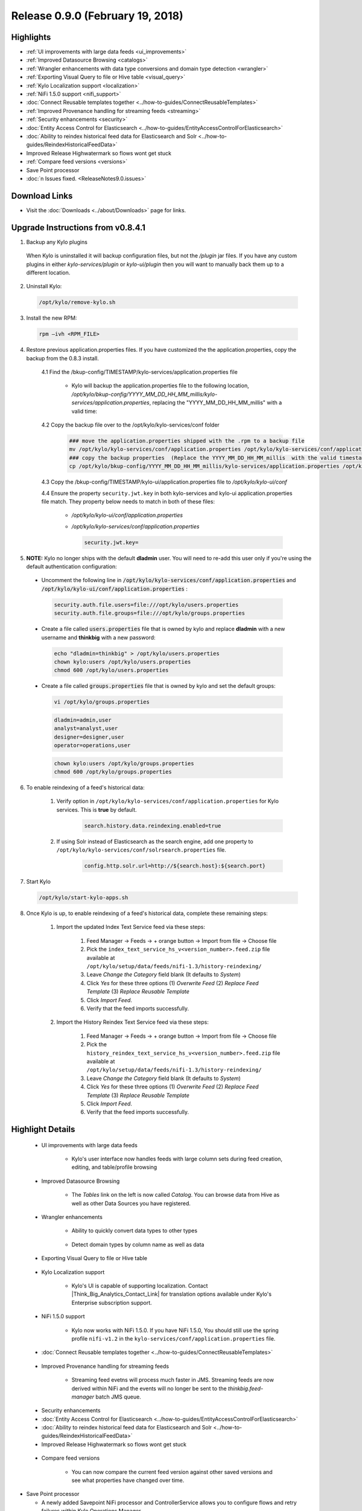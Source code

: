 Release 0.9.0 (February 19, 2018)
=================================

Highlights
----------
- :ref:`UI improvements with large data feeds <ui_improvements>`
- :ref:`Improved Datasource Browsing <catalogs>`
- :ref:`Wrangler enhancements with data type conversions and domain type detection <wrangler>`
- :ref:`Exporting Visual Query to file or Hive table <visual_query>`
- :ref:`Kylo Localization support <localization>`
- :ref:`NiFi 1.5.0 support <nifi_support>`
- :doc:`Connect Reusable templates together <../how-to-guides/ConnectReusableTemplates>`
- :ref:`Improved Provenance handling for streaming feeds <streaming>`
- :ref:`Security enhancements <security>`
- :doc:`Entity Access Control for Elasticsearch <../how-to-guides/EntityAccessControlForElasticsearch>`
- :doc:`Ability to reindex historical feed data for Elasticsearch and Solr <../how-to-guides/ReindexHistoricalFeedData>`
- Improved Release Highwatermark so flows wont get stuck
- :ref:`Compare feed versions <versions>`
- Save Point processor
- :doc:`n Issues fixed. <ReleaseNotes9.0.issues>`

Download Links
--------------
- Visit the :doc:`Downloads <../about/Downloads>` page for links.


Upgrade Instructions from v0.8.4.1
----------------------------------

1. Backup any Kylo plugins

  When Kylo is uninstalled it will backup configuration files, but not the `/plugin` jar files.
  If you have any custom plugins in either `kylo-services/plugin`  or `kylo-ui/plugin` then you will want to manually back them up to a different location.

2. Uninstall Kylo:

 .. code-block:: shell

   /opt/kylo/remove-kylo.sh

 ..

3. Install the new RPM:

 .. code-block:: shell

     rpm –ivh <RPM_FILE>

 ..

4. Restore previous application.properties files. If you have customized the the application.properties, copy the backup from the 0.8.3 install.

     4.1 Find the /bkup-config/TIMESTAMP/kylo-services/application.properties file

        - Kylo will backup the application.properties file to the following location, */opt/kylo/bkup-config/YYYY_MM_DD_HH_MM_millis/kylo-services/application.properties*, replacing the "YYYY_MM_DD_HH_MM_millis" with a valid time:

     4.2 Copy the backup file over to the /opt/kylo/kylo-services/conf folder

        .. code-block:: shell

          ### move the application.properties shipped with the .rpm to a backup file
          mv /opt/kylo/kylo-services/conf/application.properties /opt/kylo/kylo-services/conf/application.properties.0_8_3_template
          ### copy the backup properties  (Replace the YYYY_MM_DD_HH_MM_millis  with the valid timestamp)
          cp /opt/kylo/bkup-config/YYYY_MM_DD_HH_MM_millis/kylo-services/application.properties /opt/kylo/kylo-services/conf

        ..

     4.3 Copy the /bkup-config/TIMESTAMP/kylo-ui/application.properties file to `/opt/kylo/kylo-ui/conf`

     4.4 Ensure the property ``security.jwt.key`` in both kylo-services and kylo-ui application.properties file match.  They property below needs to match in both of these files:

        - */opt/kylo/kylo-ui/conf/application.properties*
        - */opt/kylo/kylo-services/conf/application.properties*

          .. code-block:: properties

            security.jwt.key=

          ..


5.  **NOTE:** Kylo no longer ships with the default **dladmin** user. You will need to re-add this user only if you're using the default authentication configuration:

   - Uncomment the following line in :code:`/opt/kylo/kylo-services/conf/application.properties` and :code:`/opt/kylo/kylo-ui/conf/application.properties` :

    .. code-block:: properties

        security.auth.file.users=file:///opt/kylo/users.properties
        security.auth.file.groups=file:///opt/kylo/groups.properties

    ..

   - Create a file called :code:`users.properties` file that is owned by kylo and replace **dladmin** with a new username and **thinkbig** with a new password:

    .. code-block:: shell

        echo "dladmin=thinkbig" > /opt/kylo/users.properties
        chown kylo:users /opt/kylo/users.properties
        chmod 600 /opt/kylo/users.properties

    ..

   - Create a file called :code:`groups.properties` file that is owned by kylo and set the default groups:

    .. code-block:: shell

        vi /opt/kylo/groups.properties


    .. code-block:: properties

        dladmin=admin,user
        analyst=analyst,user
        designer=designer,user
        operator=operations,user

    .. code-block:: shell

        chown kylo:users /opt/kylo/groups.properties
        chmod 600 /opt/kylo/groups.properties

6. To enable reindexing of a feed's historical data:

    1. Verify option in ``/opt/kylo/kylo-services/conf/application.properties`` for Kylo services. This is **true** by default.

        .. code-block:: shell

            search.history.data.reindexing.enabled=true
        ..


    2. If using Solr instead of Elasticsearch as the search engine, add one property to ``/opt/kylo/kylo-services/conf/solrsearch.properties`` file.

        .. code-block:: shell

            config.http.solr.url=http://${search.host}:${search.port}

        ..

7. Start Kylo

 .. code-block:: shell

   /opt/kylo/start-kylo-apps.sh

 ..

8. Once Kylo is up, to enable reindexing of a feed's historical data, complete these remaining steps:

    1. Import the updated Index Text Service feed via these steps:

        1. Feed Manager -> Feeds -> + orange button -> Import from file -> Choose file

        2. Pick the ``index_text_service_hs_v<version_number>.feed.zip`` file available at ``/opt/kylo/setup/data/feeds/nifi-1.3/history-reindexing/``

        3. Leave *Change the Category* field blank (It defaults to *System*)

        4. Click *Yes* for these three options (1) *Overwrite Feed* (2) *Replace Feed Template* (3) *Replace Reusable Template*

        5. Click *Import Feed*.

        6. Verify that the feed imports successfully.

    2. Import the History Reindex Text Service feed via these steps:

        1. Feed Manager -> Feeds -> + orange button -> Import from file -> Choose file

        2. Pick the ``history_reindex_text_service_hs_v<version_number>.feed.zip`` file available at ``/opt/kylo/setup/data/feeds/nifi-1.3/history-reindexing/``

        3. Leave *Change the Category* field blank (It defaults to *System*)

        4. Click *Yes* for these three options (1) *Overwrite Feed* (2) *Replace Feed Template* (3) *Replace Reusable Template*

        5. Click *Import Feed*.

        6. Verify that the feed imports successfully.





Highlight Details
-----------------

.. _ui_improvements:

   - UI improvements with large data feeds

      - Kylo's user interface now handles feeds with large column sets during feed creation, editing, and table/profile browsing

      |image0|

.. _catalogs:

   - Improved Datasource Browsing

      - The `Tables` link on the left is now called `Catalog`.  You can browse data from Hive as well as other Data Sources you have registered.

        |image1|

.. _wrangler:

   - Wrangler enhancements

      - Ability to quickly convert data types to other types

       |image3|

      - Detect domain types by column name as well as data

       |image4|

.. _visual_query:

   - Exporting Visual Query to file or Hive table

     |image5|

.. _localization:

   - Kylo Localization support

      - Kylo's UI is capable of supporting localization.  Contact |Think_Big_Analytics_Contact_Link| for translation options available under Kylo's Enterprise subscription support.

.. _nifi_support:

  - NiFi 1.5.0 support

      - Kylo now works with NiFi 1.5.0.  If you have NiFi 1.5.0, You should still use the spring profile ``nifi-v1.2`` in the ``kylo-services/conf/application.properties`` file.

  - :doc:`Connect Reusable templates together <../how-to-guides/ConnectReusableTemplates>`

.. _streaming:

   - Improved Provenance handling for streaming feeds

      - Streaming feed evetns will process much faster in JMS.  Streaming feeds are now derived within NiFi and the events will no longer be sent to  the `thinkbig.feed-manager` batch JMS queue.

.. _security:

  - Security enhancements

  - :doc:`Entity Access Control for Elasticsearch <../how-to-guides/EntityAccessControlForElasticsearch>`
  - :doc:`Ability to reindex historical feed data for Elasticsearch and Solr <../how-to-guides/ReindexHistoricalFeedData>`
  - Improved Release Highwatermark so flows wont get stuck

.. _versions:

   - Compare feed versions

      - You can now compare the current feed version against other saved versions and see what properties have changed over time.

      |image6|

- Save Point processor

  - A newly added Savepoint NiFi processor and ControllerService allows you to configure flows and retry failures within Kylo Operations Manager.

.. |image0| image:: ../media/release-notes/release-0.9.0/large_feeds1.png
   :width: 1008px
   :height: 1003px
   :scale: 15%
.. |image1| image:: ../media/release-notes/release-0.9.0/catalog_browse.png
   :width: 2934px
   :height: 676px
   :scale: 15%
.. |image3| image:: ../media/release-notes/release-0.9.0/vq_data_types.png
   :width: 372px
   :height: 522px
   :scale: 15%
.. |image4| image:: ../media/release-notes/release-0.9.0/domain_types_column_name.png
   :width: 988px
   :height: 608px
   :scale: 15%
.. |image5| image:: ../media/release-notes/release-0.9.0/visual_query_export.png
   :width: 1194px
   :height: 504px
   :scale: 15%

.. |image6| image:: ../media/release-notes/release-0.9.0/feed_versions.png
   :width: 864px
   :height: 2161px
   :scale: 15%

.. |Think_Big_Analytics_Contact_Link| raw:: html

   <a href="https://www.thinkbiganalytics.com/contact/" target="_blank">Think Big Analytics</a>